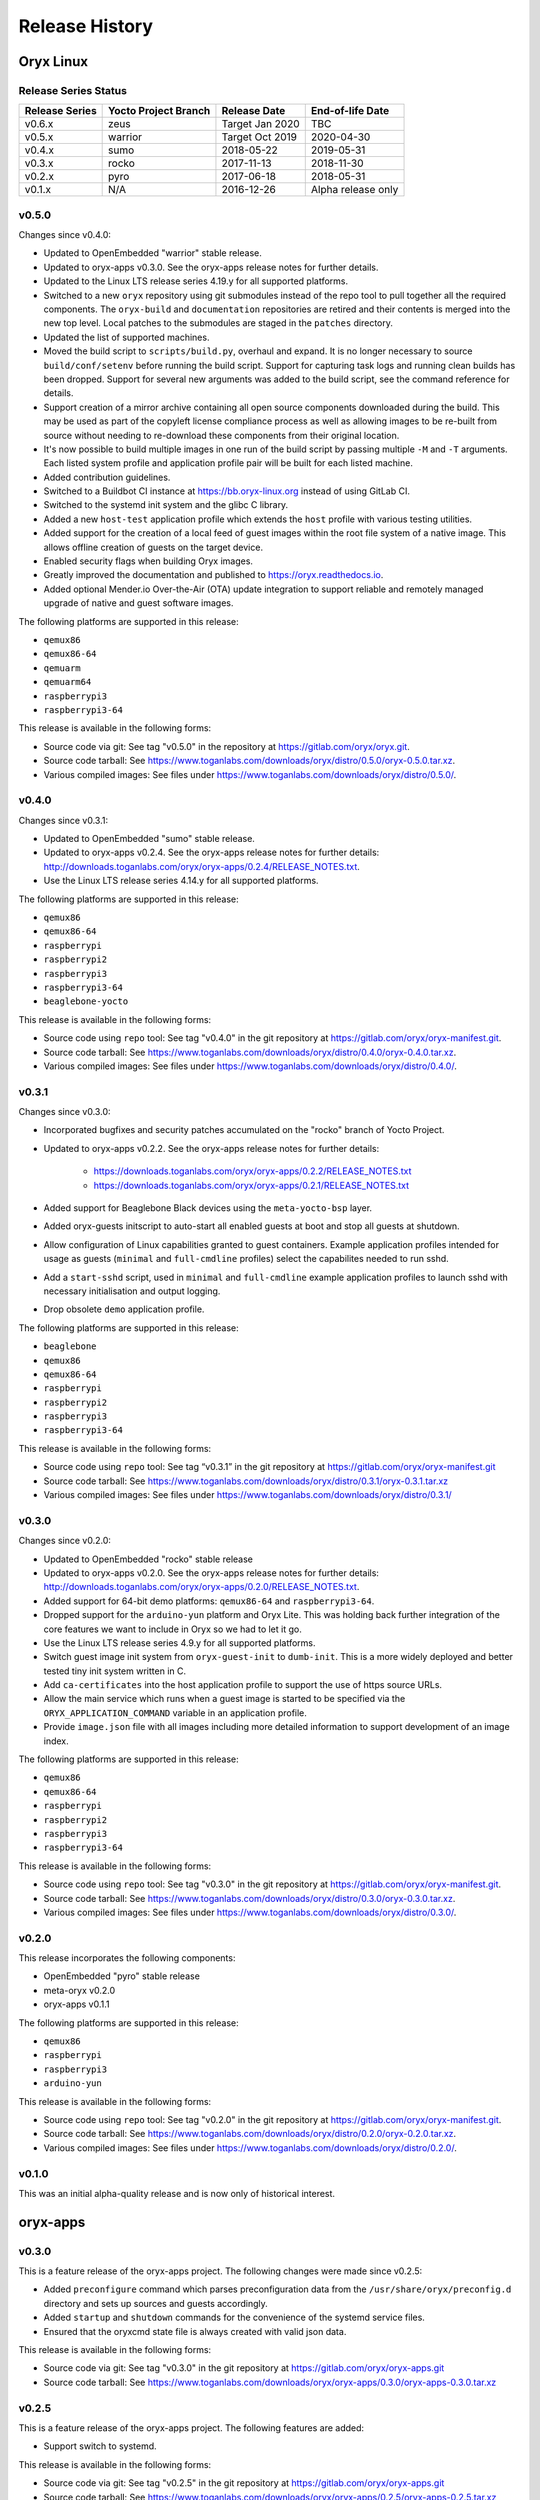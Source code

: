 ===============
Release History
===============

Oryx Linux
==========

Release Series Status
+++++++++++++++++++++

==============  ====================  ===============  ==================
Release Series  Yocto Project Branch  Release Date     End-of-life Date
==============  ====================  ===============  ==================
v0.6.x          zeus                  Target Jan 2020  TBC
v0.5.x          warrior               Target Oct 2019  2020-04-30
v0.4.x          sumo                  2018-05-22       2019-05-31
v0.3.x          rocko                 2017-11-13       2018-11-30
v0.2.x          pyro                  2017-06-18       2018-05-31
v0.1.x          N/A                   2016-12-26       Alpha release only
==============  ====================  ===============  ==================

v0.5.0
++++++

Changes since v0.4.0:

* Updated to OpenEmbedded "warrior" stable release.

* Updated to oryx-apps v0.3.0. See the oryx-apps release notes for further
  details.

* Updated to the Linux LTS release series 4.19.y for all supported platforms.

* Switched to a new ``oryx`` repository using git submodules instead of the
  repo tool to pull together all the required components. The ``oryx-build``
  and ``documentation`` repositories are retired and their contents is merged
  into the new top level. Local patches to the submodules are staged in the
  ``patches`` directory.

* Updated the list of supported machines.

* Moved the build script to ``scripts/build.py``, overhaul and expand. It is no
  longer necessary to source ``build/conf/setenv`` before running the build
  script. Support for capturing task logs and running clean builds has been
  dropped. Support for several new arguments was added to the build script,
  see the command reference for details.

* Support creation of a mirror archive containing all open source components
  downloaded during the build. This may be used as part of the copyleft license
  compliance process as well as allowing images to be re-built from source
  without needing to re-download these components from their original location.

* It's now possible to build multiple images in one run of the build script by
  passing multiple ``-M`` and ``-T`` arguments. Each listed system profile and
  application profile pair will be built for each listed machine.

* Added contribution guidelines.

* Switched to a Buildbot CI instance at https://bb.oryx-linux.org instead of
  using GitLab CI.

* Switched to the systemd init system and the glibc C library.

* Added a new ``host-test`` application profile which extends the ``host``
  profile with various testing utilities.

* Added support for the creation of a local feed of guest images within the
  root file system of a native image. This allows offline creation of guests on
  the target device.

* Enabled security flags when building Oryx images.

* Greatly improved the documentation and published to
  https://oryx.readthedocs.io.

* Added optional Mender.io Over-the-Air (OTA) update integration to support
  reliable and remotely managed upgrade of native and guest software images.

The following platforms are supported in this release:

* ``qemux86``

* ``qemux86-64``

* ``qemuarm``

* ``qemuarm64``

* ``raspberrypi3``

* ``raspberrypi3-64``

This release is available in the following forms:

* Source code via git: See tag "v0.5.0" in the repository at
  https://gitlab.com/oryx/oryx.git.

* Source code tarball: See
  https://www.toganlabs.com/downloads/oryx/distro/0.5.0/oryx-0.5.0.tar.xz.

* Various compiled images: See files under
  https://www.toganlabs.com/downloads/oryx/distro/0.5.0/.


v0.4.0
++++++

Changes since v0.3.1:

* Updated to OpenEmbedded "sumo" stable release.

* Updated to oryx-apps v0.2.4. See the oryx-apps release notes for further
  details: http://downloads.toganlabs.com/oryx/oryx-apps/0.2.4/RELEASE_NOTES.txt.

* Use the Linux LTS release series 4.14.y for all supported platforms.

The following platforms are supported in this release:

* ``qemux86``

* ``qemux86-64``

* ``raspberrypi``

* ``raspberrypi2``

* ``raspberrypi3``

* ``raspberrypi3-64``

* ``beaglebone-yocto``

This release is available in the following forms:

* Source code using ``repo`` tool: See tag "v0.4.0" in the git repository at
  https://gitlab.com/oryx/oryx-manifest.git.

* Source code tarball: See
  https://www.toganlabs.com/downloads/oryx/distro/0.4.0/oryx-0.4.0.tar.xz.

* Various compiled images: See files under
  https://www.toganlabs.com/downloads/oryx/distro/0.4.0/.

v0.3.1
++++++

Changes since v0.3.0:

* Incorporated bugfixes and security patches accumulated on the "rocko" branch
  of Yocto Project.

* Updated to oryx-apps v0.2.2. See the oryx-apps release notes for further
  details:

    * https://downloads.toganlabs.com/oryx/oryx-apps/0.2.2/RELEASE_NOTES.txt

    * https://downloads.toganlabs.com/oryx/oryx-apps/0.2.1/RELEASE_NOTES.txt

* Added support for Beaglebone Black devices using the ``meta-yocto-bsp``
  layer.

* Added oryx-guests initscript to auto-start all enabled guests at boot and
  stop all guests at shutdown.

* Allow configuration of Linux capabilities granted to guest containers.
  Example application profiles intended for usage as guests (``minimal`` and
  ``full-cmdline`` profiles) select the capabilites needed to run sshd.

* Add a ``start-sshd`` script, used in ``minimal`` and ``full-cmdline`` example
  application profiles to launch sshd with necessary initialisation and output
  logging.

* Drop obsolete ``demo`` application profile.

The following platforms are supported in this release:

* ``beaglebone``

* ``qemux86``

* ``qemux86-64``

* ``raspberrypi``

* ``raspberrypi2``

* ``raspberrypi3``

* ``raspberrypi3-64``

This release is available in the following forms:

* Source code using ``repo`` tool: See tag “v0.3.1” in the git repository at
  https://gitlab.com/oryx/oryx-manifest.git

* Source code tarball: See
  https://www.toganlabs.com/downloads/oryx/distro/0.3.1/oryx-0.3.1.tar.xz

* Various compiled images: See files under
  https://www.toganlabs.com/downloads/oryx/distro/0.3.1/

v0.3.0
++++++

Changes since v0.2.0:

* Updated to OpenEmbedded "rocko" stable release

* Updated to oryx-apps v0.2.0. See the oryx-apps release notes for further
  details: http://downloads.toganlabs.com/oryx/oryx-apps/0.2.0/RELEASE_NOTES.txt.

* Added support for 64-bit demo platforms: ``qemux86-64`` and
  ``raspberrypi3-64``.

* Dropped support for the ``arduino-yun`` platform and Oryx Lite. This was
  holding back further integration of the core features we want to include in
  Oryx so we had to let it go.

* Use the Linux LTS release series 4.9.y for all supported platforms.

* Switch guest image init system from ``oryx-guest-init`` to ``dumb-init``.
  This is a more widely deployed and better tested tiny init system written
  in C.

* Add ``ca-certificates`` into the host application profile to support the use
  of https source URLs.

* Allow the main service which runs when a guest image is started to be
  specified via the ``ORYX_APPLICATION_COMMAND`` variable in an application
  profile.

* Provide ``image.json`` file with all images including more detailed
  information to support development of an image index.

The following platforms are supported in this release:

* ``qemux86``

* ``qemux86-64``

* ``raspberrypi``

* ``raspberrypi2``

* ``raspberrypi3``

* ``raspberrypi3-64``

This release is available in the following forms:

* Source code using ``repo`` tool: See tag "v0.3.0" in the git repository at
  https://gitlab.com/oryx/oryx-manifest.git.

* Source code tarball: See
  https://www.toganlabs.com/downloads/oryx/distro/0.3.0/oryx-0.3.0.tar.xz.

* Various compiled images: See files under
  https://www.toganlabs.com/downloads/oryx/distro/0.3.0/.

v0.2.0
++++++

This release incorporates the following components:

* OpenEmbedded "pyro" stable release

* meta-oryx v0.2.0

* oryx-apps v0.1.1

The following platforms are supported in this release:

* ``qemux86``

* ``raspberrypi``

* ``raspberrypi3``

* ``arduino-yun``

This release is available in the following forms:

* Source code using ``repo`` tool: See tag "v0.2.0" in the git repository at
  https://gitlab.com/oryx/oryx-manifest.git.

* Source code tarball: See
  https://www.toganlabs.com/downloads/oryx/distro/0.2.0/oryx-0.2.0.tar.xz.

* Various compiled images: See files under
  https://www.toganlabs.com/downloads/oryx/distro/0.2.0/.

v0.1.0
++++++

This was an initial alpha-quality release and is now only of historical
interest.

oryx-apps
=========

v0.3.0
++++++

This is a feature release of the oryx-apps project. The following changes were
made since v0.2.5:

* Added ``preconfigure`` command which parses preconfiguration data from the
  ``/usr/share/oryx/preconfig.d`` directory and sets up sources and guests
  accordingly.

* Added ``startup`` and ``shutdown`` commands for the convenience of the
  systemd service files.

* Ensured that the oryxcmd state file is always created with valid json data.

This release is available in the following forms:

* Source code via git: See tag "v0.3.0" in the git repository at
  https://gitlab.com/oryx/oryx-apps.git

* Source code tarball: See
  https://www.toganlabs.com/downloads/oryx/oryx-apps/0.3.0/oryx-apps-0.3.0.tar.xz

v0.2.5
++++++

This is a feature release of the oryx-apps project. The following features are
added:

* Support switch to systemd.

This release is available in the following forms:

* Source code via git: See tag "v0.2.5" in the git repository at
  https://gitlab.com/oryx/oryx-apps.git

* Source code tarball: See
  https://www.toganlabs.com/downloads/oryx/oryx-apps/0.2.5/oryx-apps-0.2.5.tar.xz

v0.2.4
++++++

This is a bugfix release of the oryx-apps project. The following bugs are
fixed:

* Version number was not updated correctly for previous release.

This release is available in the following forms:

* Source code via git: See tag “v0.2.4” in the git repository at
  https://gitlab.com/oryx/oryx-apps.git

* Source code tarball: See
  https://www.toganlabs.com/downloads/oryx/oryx-apps/0.2.4/oryx-apps-0.2.4.tar.xz

v0.2.3
++++++

This is a feature release of the oryx-apps project. The following features are
added:

* Add initial test suite.

This release is available in the following forms:

* Source code via git: See tag “v0.2.3” in the git repository at
  https://gitlab.com/oryx/oryx-apps.git

* Source code tarball: See
  https://www.toganlabs.com/downloads/oryx/oryx-apps/0.2.3/oryx-apps-0.2.3.tar.xz

v0.2.2
++++++

This is a feature release of the oryx-apps project. The following features are
added:

* Handle ``runc kill`` failure in ``oryxcmd stop_guest``

* Add tmpfs mounts for guest containers

* Allow configuration of guest capabilities

This release is available in the following forms:

* Source code via git: See tag “v0.2.2” in the git repository at
  https://gitlab.com/oryx/oryx-apps.git

* Source code tarball: See
  https://www.toganlabs.com/downloads/oryx/oryx-apps/0.2.2/oryx-apps-0.2.2.tar.xz

v0.2.1
++++++

This is a feature release of the oryx-apps project. The following features are
added:

* Add oryx-guests initscript to autostart enabled guests at boot and autostop
  guests at shutdown.

* Improve messages for autostart_all/autostop_all commands.

This release is available in the following forms:

* Source code via git: See tag “v0.2.1” in the git repository at
  https://gitlab.com/oryx/oryx-apps.git

* Source code tarball: See
  https://www.toganlabs.com/downloads/oryx/oryx-apps/0.2.1/oryx-apps-0.2.1.tar.xz

v0.2.0
++++++

This is a feature release of the oryx-apps project. The following features are
added:

* Drop ``oryx-guest-init``, switch to ``dumb-init``
  (https://github.com/Yelp/dumb-init) for PID 1 inside guests.

* Add ``start_guest`` and ``stop_guest`` commands, allowing simple container
  management without having to learn the exact arguments needed by runc. Guests
  started via ``start_guest`` receive no input from the terminal and write all
  output to a log file in the container's directory under
  ``/var/lib/oryx-guests``.

* Add ``enable_guest`` and ``disable_guest`` commands, allowing guests to be
  configured for automatic start on boot of the host system.

* Add ``autostart_all`` and ``autostop_all`` commands, intended for use within
  an initscript to start all enabled guests during system boot and stop all
  running guests during system shutdown.

* Allow the main command within a guest to be chosen during image creation.

This release is available in the following forms:

* Source code via git: See tag "v0.2.0" in the git repository at
  https://gitlab.com/oryx/oryx-apps.git.

* Source code tarball: See
  https://www.toganlabs.com/downloads/oryx/oryx-apps/0.2.0/oryx-apps-0.2.0.tar.xz.

v0.1.1
++++++

This is a bugfix release of the oryx-apps project. The following bugs are
fixed:

* ``oryxcmd`` failed to create the ``/var/lib/oryx-guests`` directory on the
  first command invocation.

This release is available in the following forms:

* Source code via git: See tag "v0.1.1" in the git repository at
  https://gitlab.com/oryx/oryx-apps.git.

* Source code tarball: See
  https://www.toganlabs.com/downloads/oryx/oryx-apps/0.1.1/oryx-apps-0.1.1.tar.xz.

v0.1.0
++++++

This initial release contains the following applications:

* ``oryx-guest-init``: A cut-down init system suitable for use in a guest
  container.

* ``oryxcmd``: A command-line tool for managing guest containers within an Oryx
  Linux host system. The following features are supported:

    * Add sources which define the locations where container images may be
      downloaded from.

    * Create new guest containers using images available from the defined
      sources.

    * Remove defined sources and guests.

    * List and show defined sources and guests.

    * Use runc to execute defined guests.

This release is available in the following forms:

* Source code via git: See tag "v0.1.0" in the git repository at
  https://gitlab.com/oryx/oryx-apps.git.

* Source code tarball: See
  https://www.toganlabs.com/downloads/oryx/oryx-apps/0.1.0/oryx-apps-0.1.0.tar.xz.

